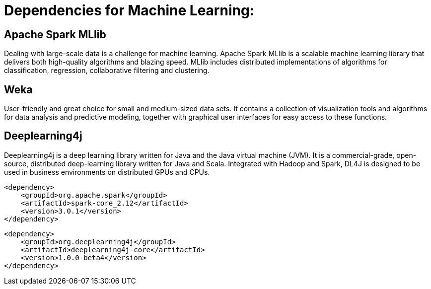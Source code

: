 = Dependencies for Machine Learning:

== Apache Spark MLlib

Dealing with large-scale data is a challenge for machine learning. Apache Spark MLlib is a scalable machine learning
library that delivers both high-quality algorithms and blazing speed. MLlib includes distributed implementations of
algorithms for classification, regression, collaborative filtering and clustering.

== Weka

User-friendly and great choice for small and medium-sized data sets. It contains a collection of visualization tools
and algorithms for data analysis and predictive modeling, together with graphical user interfaces for easy access to
these functions.

== Deeplearning4j

Deeplearning4j is a deep learning library written for Java and the Java virtual machine (JVM). It is a commercial-grade,
open-source, distributed deep-learning library written for Java and Scala. Integrated with Hadoop and Spark, DL4J is
designed to be used in business environments on distributed GPUs and CPUs.


```
<dependency>
    <groupId>org.apache.spark</groupId>
    <artifactId>spark-core_2.12</artifactId>
    <version>3.0.1</version>
</dependency>
```

```
<dependency>
    <groupId>org.deeplearning4j</groupId>
    <artifactId>deeplearning4j-core</artifactId>
    <version>1.0.0-beta4</version>
</dependency>
```




